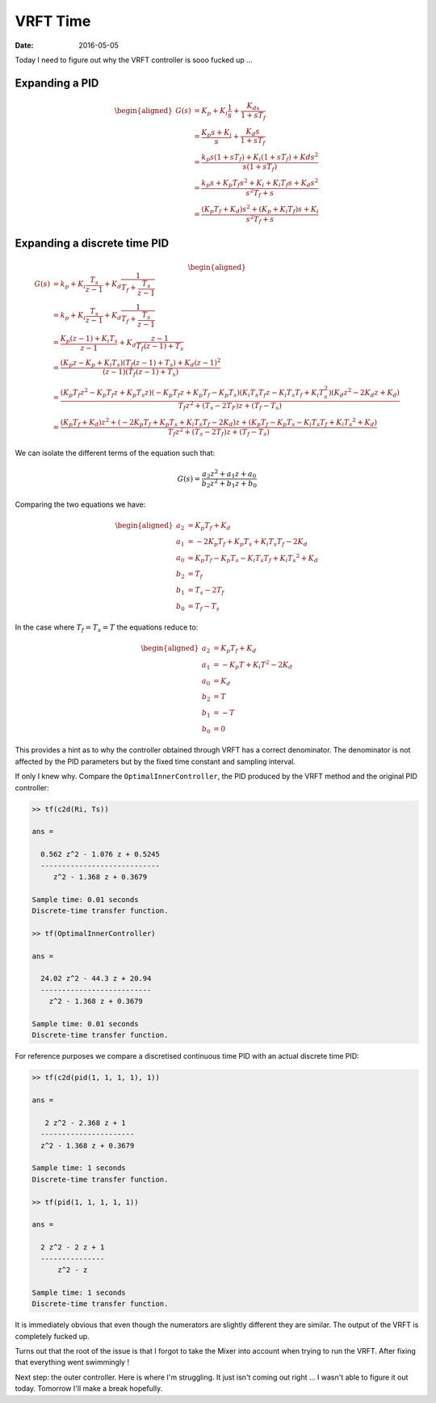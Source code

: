 
VRFT Time
=========

:date: 2016-05-05

Today I need to figure out why the VRFT controller is sooo fucked up ...

Expanding a PID
---------------

.. math::

    \begin{aligned}
        G(s) &= K_p + K_i \frac{1}{s} + \frac{K_ds}{1 + sT_f} \\
             &= \frac{K_p s + K_i}{s} + \frac{K_d s}{1 + sT_f} \\
             &= \frac{k_p s (1 + s T_f) + K_i (1 + s T_f) + Kd s^2}{s (1 + s T_f)} \\
             &= \frac{k_p  s + K_p T_f s^2 + K_i + K_i T_f s + K_d s^2}{s^2 T_f + s} \\
             &= \frac{(K_p T_f + K_d) s^2 + (K_p + K_i T_f) s + K_i}{s^2 T_f + s} 
    \end{aligned}

Expanding a discrete time PID
-----------------------------

.. math:: 

    \begin{aligned}
        G(s) &= k_p + K_i \frac{T_s}{z - 1} + K_d \frac{1}{T_f + \frac{T_s}{z - 1}} \\
             &= k_p + K_i \frac{T_s}{z - 1} + K_d \frac{1}{T_f + \frac{T_s}{z - 1}} \\
             &= \frac{K_p (z - 1) + K_i T_s}{z - 1} + K_d \frac{z - 1}{T_f (z - 1) + T_s} \\
             &= \frac{\left( K_p z - K_p + K_i T_s \right) \left( T_f (z - 1) + T_s \right) 
                      + K_d (z - 1)^2}{(z - 1) \left( T_f (z - 1) + T_s\right)} \\
             &= \frac{(K_p T_f z^2 - K_p T_f z + K_p T_s z) (-K_p T_f z + K_p T_f - K_p T_s)
                      (K_i T_s T_f z - K_i T_s T_f + K_i T_s^2)(K_d z^2 - 2 K_d z + K_d)}
                     {T_f z^2 +(T_s - 2 T_F) z + (T_f - T_s)} \\
             &= \frac{(K_p T_f + K_d) z^2 + 
                      (-2 K_p T_f + K_p T_s + K_i T_s T_f - 2 K_d) z +
                      (K_p T_f - K_p T_s - K_i T_s T_f + K_i T_s ^2 +K_d)}
                     {T_f z^2 + (T_s - 2 T_f) z + (T_f - T_s)}                     
    \end{aligned}

We can isolate the different terms of the equation such that: 

.. math::

    G(s) = \frac{a_2 z^2 + a_1 z + a_0}{b_2 z^2 + b_1 z + b_0}

Comparing the two equations we have: 

.. math:: 

    \begin{aligned}
        a_2 &= K_p T_f + K_d \\
        a_1 &= -2 K_p T_f + K_p T_s + K_i T_s T_f - 2 K_d \\
        a_0 &= K_p T_f - K_p T_s - K_i T_s T_f + K_i T_s ^2 +K_d \\
        b_2 &= T_f \\
        b_1 &= T_s - 2 T_f \\
        b_0 &= T_f - T_s
    \end{aligned}

In the case where :math:`T_f = T_s = T` the equations reduce to: 

.. math::

    \begin{aligned}
        a_2 &= K_p T_f + K_d \\
        a_1 &= - K_p T + K_i T^2 - 2 K_d \\
        a_0 &= K_d \\
        b_2 &= T \\
        b_1 &= - T \\
        b_0 &= 0 
    \end{aligned}

This provides a hint as to why the controller obtained through VRFT has a correct denominator. The denominator is not affected by the PID parameters but by the fixed time constant and sampling interval. 

If only I knew why. Compare the ``OptimalInnerController``, the PID produced by the VRFT method and the original PID controller:

.. code-block:: matlab

    >> tf(c2d(Ri, Ts))

    ans =
     
      0.562 z^2 - 1.076 z + 0.5245
      ----------------------------
         z^2 - 1.368 z + 0.3679
     
    Sample time: 0.01 seconds
    Discrete-time transfer function.

    >> tf(OptimalInnerController)

    ans =
     
      24.02 z^2 - 44.3 z + 20.94
      --------------------------
        z^2 - 1.368 z + 0.3679
     
    Sample time: 0.01 seconds
    Discrete-time transfer function.

For reference purposes we compare a discretised continuous time PID with an actual discrete time PID: 

.. code-block:: matlab

    >> tf(c2d(pid(1, 1, 1, 1), 1))

    ans =
     
       2 z^2 - 2.368 z + 1
      ----------------------
      z^2 - 1.368 z + 0.3679
     
    Sample time: 1 seconds
    Discrete-time transfer function.

    >> tf(pid(1, 1, 1, 1, 1))

    ans =
     
      2 z^2 - 2 z + 1
      ---------------
          z^2 - z
     
    Sample time: 1 seconds
    Discrete-time transfer function.

It is immediately obvious that even though the numerators are slightly different they are similar. The output of the VRFT is completely fucked up.


Turns out that the root of the issue is that I forgot to take the Mixer into account when trying to run the VRFT. After fixing that everything went swimmingly ! 

Next step: the outer controller. Here is where I'm struggling. It just isn't coming out right ... I wasn't able to figure it out today. Tomorrow I'll make a break hopefully.
